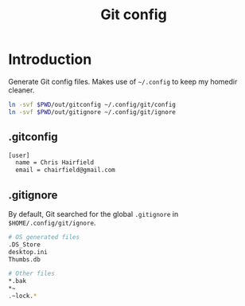 #+TITLE: Git config
#+STARTUP: content

* Introduction
:PROPERTIES:
:CUSTOM_ID: introduction
:END:
Generate Git config files. Makes use of =~/.config= to keep my homedir cleaner.

#+BEGIN_SRC sh :tangle sh/install-git.sh
ln -svf $PWD/out/gitconfig ~/.config/git/config
ln -svf $PWD/out/gitignore ~/.config/git/ignore
#+END_SRC
** .gitconfig
#+BEGIN_SRC sh :tangle out/gitconfig
[user]
  name = Chris Hairfield
  email = chairfield@gmail.com
#+END_SRC
** .gitignore
By default, Git searched for the global =.gitignore= in
=$HOME/.config/git/ignore=.

#+BEGIN_SRC sh :tangle out/gitignore
# OS generated files
.DS_Store
desktop.ini
Thumbs.db

# Other files
*.bak
*~
.~lock.*
#+END_SRC
